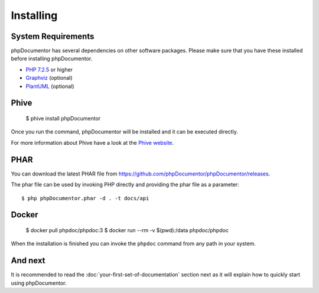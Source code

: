Installing
==========

System Requirements
-------------------

phpDocumentor has several dependencies on other software packages. Please make sure that you have these
installed before installing phpDocumentor.

-  `PHP 7.2.5`_ or higher
-  Graphviz_ (optional)
-  PlantUML_ (optional)

Phive
-----

   $ phive install phpDocumentor

Once you run the command, phpDocumentor will be installed and it can be executed directly.

For more information about Phive have a look at the `Phive website`_.


PHAR
----

You can download the latest PHAR file from https://github.com/phpDocumentor/phpDocumentor/releases.

The phar file can be used by invoking PHP directly and providing the phar file as a parameter::

   $ php phpDocumentor.phar -d . -t docs/api


Docker
------

    $ docker pull phpdoc/phpdoc:3
    $ docker run --rm -v $(pwd):/data phpdoc/phpdoc

When the installation is finished you can invoke the ``phpdoc`` command from any path in your system.

And next
--------

It is recommended to read the :doc:`your-first-set-of-documentation` section next as it will explain how to quickly start using phpDocumentor.

.. _Composer:               https://getcomposer.org
.. _`PHP 7.2.5`:            https://www.php.net
.. _Graphviz:               https://graphviz.org/download/
.. _PlantUML:               https://plantuml.com/download
.. _Twig:                   https://twig.symfony.com/
.. _Phive website:          https://phar.io/
